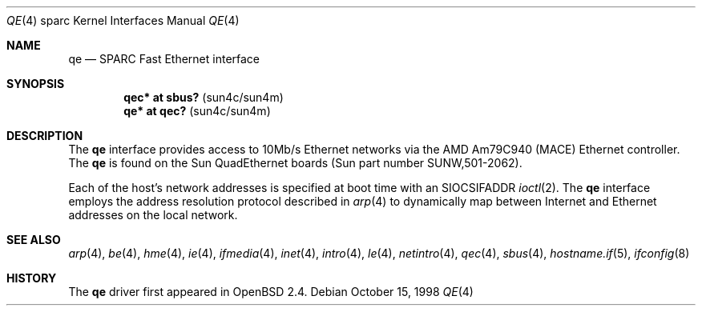 .\"     $OpenBSD: qe.4,v 1.8 2004/09/30 19:59:27 mickey Exp $
.\"
.\" Copyright (c) 1998 Jason L. Wright (jason@thought.net)
.\" All rights reserved.
.\"
.\" Redistribution and use in source and binary forms, with or without
.\" modification, are permitted provided that the following conditions
.\" are met:
.\" 1. Redistributions of source code must retain the above copyright
.\"    notice, this list of conditions and the following disclaimer.
.\" 2. Redistributions in binary form must reproduce the above copyright
.\"    notice, this list of conditions and the following disclaimer in the
.\"    documentation and/or other materials provided with the distribution.
.\"
.\" THIS SOFTWARE IS PROVIDED BY THE AUTHOR ``AS IS'' AND ANY EXPRESS OR
.\" IMPLIED WARRANTIES, INCLUDING, BUT NOT LIMITED TO, THE IMPLIED
.\" WARRANTIES OF MERCHANTABILITY AND FITNESS FOR A PARTICULAR PURPOSE ARE
.\" DISCLAIMED.  IN NO EVENT SHALL THE AUTHOR BE LIABLE FOR ANY DIRECT,
.\" INDIRECT, INCIDENTAL, SPECIAL, EXEMPLARY, OR CONSEQUENTIAL DAMAGES
.\" (INCLUDING, BUT NOT LIMITED TO, PROCUREMENT OF SUBSTITUTE GOODS OR
.\" SERVICES; LOSS OF USE, DATA, OR PROFITS; OR BUSINESS INTERRUPTION)
.\" HOWEVER CAUSED AND ON ANY THEORY OF LIABILITY, WHETHER IN CONTRACT,
.\" STRICT LIABILITY, OR TORT (INCLUDING NEGLIGENCE OR OTHERWISE) ARISING IN
.\" ANY WAY OUT OF THE USE OF THIS SOFTWARE, EVEN IF ADVISED OF THE
.\" POSSIBILITY OF SUCH DAMAGE.
.\"
.Dd October 15, 1998
.Dt QE 4 sparc
.Os
.Sh NAME
.Nm qe
.Nd SPARC Fast Ethernet interface
.Sh SYNOPSIS
.Cd "qec* at sbus?   " Pq "sun4c/sun4m"
.Cd "qe* at qec?     " Pq "sun4c/sun4m"
.Sh DESCRIPTION
The
.Nm
interface provides access to 10Mb/s Ethernet networks via the
.Tn AMD
Am79C940 (MACE) Ethernet controller.
The
.Nm
is found on the Sun QuadEthernet boards
(Sun part number SUNW,501-2062).
.Pp
Each of the host's network addresses
is specified at boot time with an
.Dv SIOCSIFADDR
.Xr ioctl 2 .
The
.Nm
interface employs the address resolution protocol described in
.Xr arp 4
to dynamically map between Internet and Ethernet addresses on the local
network.
.Sh SEE ALSO
.Xr arp 4 ,
.Xr be 4 ,
.Xr hme 4 ,
.Xr ie 4 ,
.Xr ifmedia 4 ,
.Xr inet 4 ,
.Xr intro 4 ,
.Xr le 4 ,
.Xr netintro 4 ,
.Xr qec 4 ,
.Xr sbus 4 ,
.Xr hostname.if 5 ,
.Xr ifconfig 8
.Sh HISTORY
The
.Nm
driver first appeared in
.Ox 2.4 .

